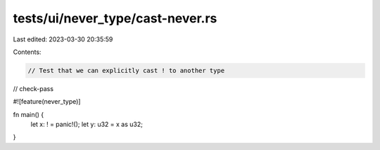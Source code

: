 tests/ui/never_type/cast-never.rs
=================================

Last edited: 2023-03-30 20:35:59

Contents:

.. code-block:: rs

    // Test that we can explicitly cast ! to another type

// check-pass

#![feature(never_type)]

fn main() {
    let x: ! = panic!();
    let y: u32 = x as u32;
}



